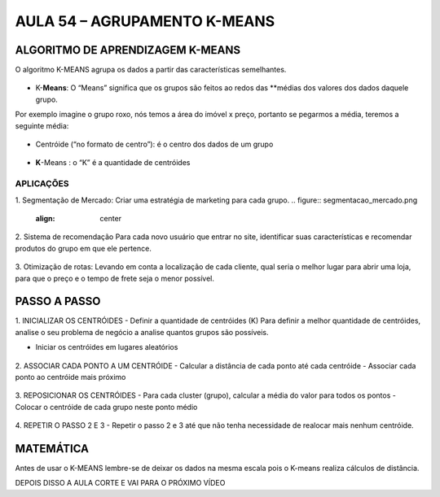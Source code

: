AULA 54 – AGRUPAMENTO K-MEANS 
************

ALGORITMO DE APRENDIZAGEM K-MEANS 
=======

O algoritmo K-MEANS agrupa os dados a partir das características semelhantes. 

.. figure::  k_means.png
   :align:   center

-	K-**Means**: O “Means” significa que os grupos são feitos ao redos das **médias dos valores dos dados daquele grupo. 
Por exemplo imagine o grupo roxo, nós temos a área do imóvel x preço, portanto se pegarmos a média, teremos a seguinte média:

.. figure::  means.png
   :align:   center

-	Centróide (“no formato de centro”): é o centro dos dados de um grupo 

.. figure::  centroide.png
   :align:   center

-	**K**-Means : o “K” é a quantidade de centróides

.. figure::  k.png
   :align:   center

APLICAÇÕES
----
1.	Segmentação de Mercado:
Criar uma estratégia de marketing para cada grupo.
.. figure::  segmentacao_mercado.png
   :align:   center

2.	Sistema de recomendação
Para cada novo usuário que entrar no site, identificar suas características e recomendar produtos do grupo em que ele pertence.

.. figure::  sistema_recomendacao.png
   :align:   center

3.	Otimização de rotas:
Levando em conta a localização de cada cliente, qual seria o melhor lugar para abrir uma loja, para que o preço e o tempo de frete seja o menor possível.

.. figure::  otimizacao_rotas.png
   :align:   center




PASSO A PASSO 
=====

1.	INICIALIZAR OS CENTRÓIDES
- Definir a quantidade de centróides (K)
Para definir a melhor quantidade de centróides, analise o seu problema de negócio a analise quantos grupos são possíveis.

- Iniciar os centróides em lugares aleatórios

.. figure::  passo_1.png
   :align:   center

2.	ASSOCIAR CADA PONTO A UM CENTRÓIDE
- Calcular a distância de cada ponto até cada centróide
- Associar cada ponto ao centróide mais próximo


.. figure::  passo_2.png
   :align:   center

3.	REPOSICIONAR OS CENTRÓIDES
- Para cada cluster (grupo), calcular a média do valor para todos os pontos
- Colocar o centróide de cada grupo neste ponto médio

.. figure::  passo_3.png
   :align:   center

4.	REPETIR O PASSO 2 E 3
- Repetir o passo 2 e 3 até que não tenha necessidade de realocar mais nenhum centróide.

.. figure::  passo_4.png
   :align:   center


MATEMÁTICA
======

Antes de usar o K-MEANS lembre-se de deixar os dados na mesma escala pois o K-means realiza cálculos de distância.

DEPOIS DISSO A AULA CORTE E VAI PARA O PRÓXIMO VÍDEO 
